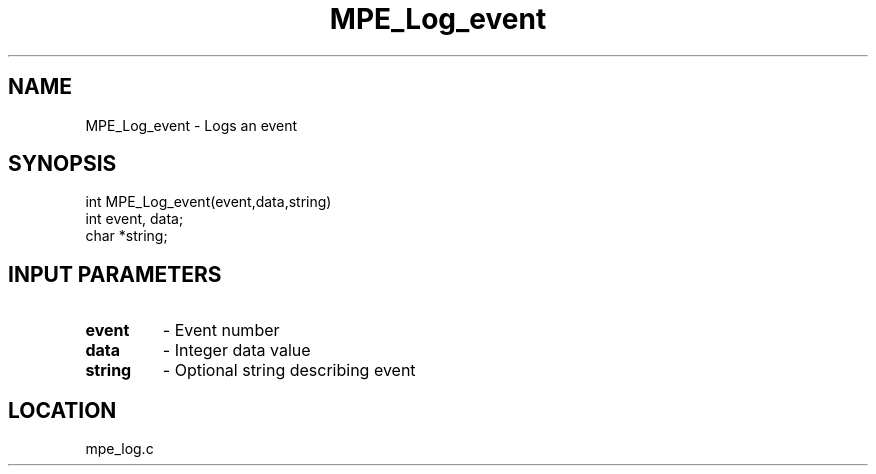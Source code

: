 .TH MPE_Log_event 4 "11/5/2003" " " "MPE"
.SH NAME
MPE_Log_event \-  Logs an event 
.SH SYNOPSIS
.nf
int MPE_Log_event(event,data,string)
int event, data;
char *string;
.fi
.SH INPUT PARAMETERS
.PD 0
.TP
.B event 
- Event number
.PD 1
.PD 0
.TP
.B data  
- Integer data value
.PD 1
.PD 0
.TP
.B string 
- Optional string describing event
.PD 1
.SH LOCATION
mpe_log.c
